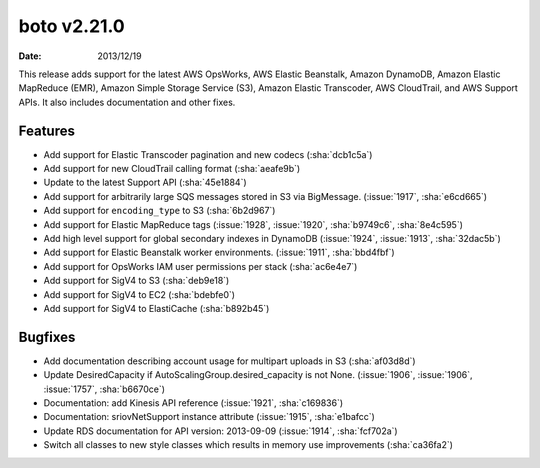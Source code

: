 boto v2.21.0
============

:date: 2013/12/19

This release adds support for the latest AWS OpsWorks, AWS Elastic Beanstalk, Amazon DynamoDB, Amazon Elastic MapReduce (EMR), Amazon Simple Storage Service (S3), Amazon Elastic Transcoder, AWS CloudTrail, and AWS Support APIs. It also includes documentation and other fixes.


Features
--------
* Add support for Elastic Transcoder pagination and new codecs (:sha:`dcb1c5a`)
* Add support for new CloudTrail calling format (:sha:`aeafe9b`)
* Update to the latest Support API (:sha:`45e1884`)
* Add support for arbitrarily large SQS messages stored in S3 via BigMessage. (:issue:`1917`, :sha:`e6cd665`)
* Add support for ``encoding_type`` to S3 (:sha:`6b2d967`)
* Add support for Elastic MapReduce tags (:issue:`1928`, :issue:`1920`, :sha:`b9749c6`, :sha:`8e4c595`)
* Add high level support for global secondary indexes in DynamoDB (:issue:`1924`, :issue:`1913`, :sha:`32dac5b`)
* Add support for Elastic Beanstalk worker environments. (:issue:`1911`, :sha:`bbd4fbf`)
* Add support for OpsWorks IAM user permissions per stack (:sha:`ac6e4e7`)
* Add support for SigV4 to S3 (:sha:`deb9e18`)
* Add support for SigV4 to EC2 (:sha:`bdebfe0`)
* Add support for SigV4 to ElastiCache (:sha:`b892b45`)


Bugfixes
--------
* Add documentation describing account usage for multipart uploads in S3 (:sha:`af03d8d`)
* Update DesiredCapacity if AutoScalingGroup.desired_capacity is not None. (:issue:`1906`, :issue:`1906`, :issue:`1757`, :sha:`b6670ce`)
* Documentation: add Kinesis API reference (:issue:`1921`, :sha:`c169836`)
* Documentation: sriovNetSupport instance attribute (:issue:`1915`, :sha:`e1bafcc`)
* Update RDS documentation for API version: 2013-09-09 (:issue:`1914`, :sha:`fcf702a`)
* Switch all classes to new style classes which results in memory use improvements (:sha:`ca36fa2`)
